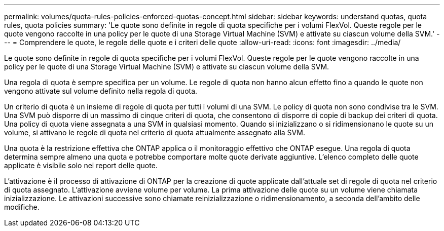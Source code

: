 ---
permalink: volumes/quota-rules-policies-enforced-quotas-concept.html 
sidebar: sidebar 
keywords: understand quotas, quota rules, quota policies 
summary: 'Le quote sono definite in regole di quota specifiche per i volumi FlexVol. Queste regole per le quote vengono raccolte in una policy per le quote di una Storage Virtual Machine (SVM) e attivate su ciascun volume della SVM.' 
---
= Comprendere le quote, le regole delle quote e i criteri delle quote
:allow-uri-read: 
:icons: font
:imagesdir: ../media/


[role="lead"]
Le quote sono definite in regole di quota specifiche per i volumi FlexVol. Queste regole per le quote vengono raccolte in una policy per le quote di una Storage Virtual Machine (SVM) e attivate su ciascun volume della SVM.

Una regola di quota è sempre specifica per un volume. Le regole di quota non hanno alcun effetto fino a quando le quote non vengono attivate sul volume definito nella regola di quota.

Un criterio di quota è un insieme di regole di quota per tutti i volumi di una SVM. Le policy di quota non sono condivise tra le SVM. Una SVM può disporre di un massimo di cinque criteri di quota, che consentono di disporre di copie di backup dei criteri di quota. Una policy di quota viene assegnata a una SVM in qualsiasi momento. Quando si inizializzano o si ridimensionano le quote su un volume, si attivano le regole di quota nel criterio di quota attualmente assegnato alla SVM.

Una quota è la restrizione effettiva che ONTAP applica o il monitoraggio effettivo che ONTAP esegue. Una regola di quota determina sempre almeno una quota e potrebbe comportare molte quote derivate aggiuntive. L'elenco completo delle quote applicate è visibile solo nei report delle quote.

L'attivazione è il processo di attivazione di ONTAP per la creazione di quote applicate dall'attuale set di regole di quota nel criterio di quota assegnato. L'attivazione avviene volume per volume. La prima attivazione delle quote su un volume viene chiamata inizializzazione. Le attivazioni successive sono chiamate reinizializzazione o ridimensionamento, a seconda dell'ambito delle modifiche.
